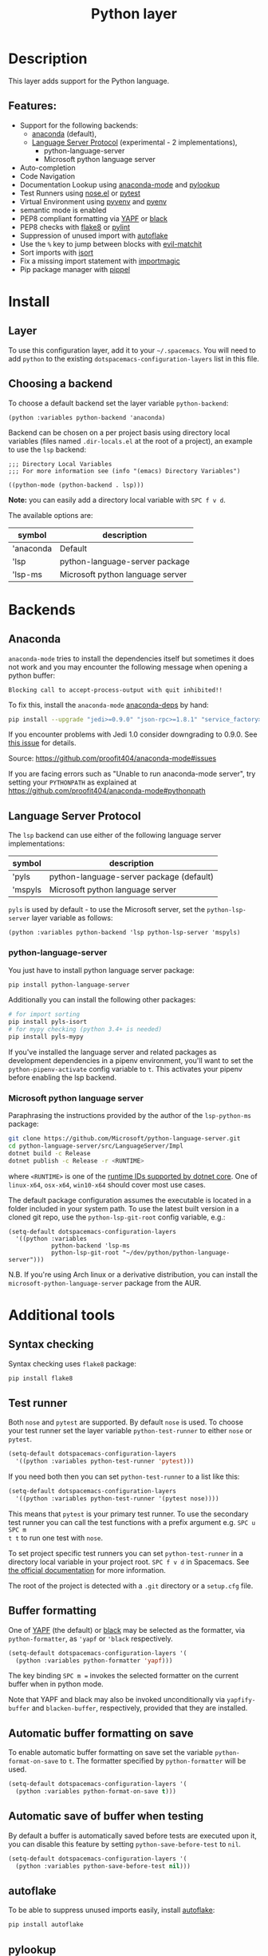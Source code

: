 #+TITLE: Python layer

#+TAGS: general|layer|multi-paradigm|programming

[[file:img/python.png]]

* Table of Contents                     :TOC_5_gh:noexport:
- [[#description][Description]]
  - [[#features][Features:]]
- [[#install][Install]]
  - [[#layer][Layer]]
  - [[#choosing-a-backend][Choosing a backend]]
- [[#backends][Backends]]
  - [[#anaconda][Anaconda]]
  - [[#language-server-protocol][Language Server Protocol]]
    - [[#python-language-server][python-language-server]]
    - [[#microsoft-python-language-server][Microsoft python language server]]
- [[#additional-tools][Additional tools]]
  - [[#syntax-checking][Syntax checking]]
  - [[#test-runner][Test runner]]
  - [[#buffer-formatting][Buffer formatting]]
  - [[#automatic-buffer-formatting-on-save][Automatic buffer formatting on save]]
  - [[#automatic-save-of-buffer-when-testing][Automatic save of buffer when testing]]
  - [[#autoflake][autoflake]]
  - [[#pylookup][pylookup]]
  - [[#dap-mode-debugger-only-for-lsp-backend][dap-mode debugger (only for lsp backend)]]
- [[#configuration][Configuration]]
  - [[#fill-column][Fill column]]
  - [[#sort-imports][Sort imports]]
  - [[#importmagic][Importmagic]]
- [[#management-of-python-versions-and-virtual-environments][Management of Python versions and virtual environments]]
  - [[#manage-virtual-environments-with-pyvenv][Manage virtual environments with pyvenv]]
  - [[#manage-multiple-python-versions-with-pyenv][Manage multiple Python versions with pyenv]]
    - [[#automatic-activation-of-local-pyenv-version][Automatic activation of local pyenv version]]
- [[#key-bindings][Key bindings]]
  - [[#inferior-repl-process][Inferior REPL process]]
  - [[#running-python-script-in-shell][Running Python Script in shell]]
  - [[#testing][Testing]]
  - [[#refactoring][Refactoring]]
  - [[#pip-package-management][Pip package management]]
  - [[#live-coding][Live coding]]
  - [[#other-python-commands][Other Python commands]]
  - [[#debugger][Debugger]]

* Description
This layer adds support for the Python language.

** Features:
- Support for the following backends:
  - [[https://github.com/proofit404/anaconda-mode][anaconda]] (default),
  - [[https://github.com/emacs-lsp/lsp-python][Language Server Protocol]] (experimental - 2 implementations),
    - python-language-server
    - Microsoft python language server
- Auto-completion
- Code Navigation
- Documentation Lookup using [[https://github.com/proofit404/anaconda-mode][anaconda-mode]] and [[https://github.com/tsgates/pylookup][pylookup]]
- Test Runners using [[https://github.com/syl20bnr/nose.el][nose.el]] or [[https://github.com/ionrock/pytest-el][pytest]]
- Virtual Environment using [[https://github.com/jorgenschaefer/pyvenv][pyvenv]] and [[https://github.com/yyuu/pyenv][pyenv]]
- semantic mode is enabled
- PEP8 compliant formatting via [[https://github.com/google/yapf][YAPF]] or [[https://github.com/ambv/black][black]]
- PEP8 checks with [[https://pypi.python.org/pypi/flake8][flake8]] or [[https://pypi.python.org/pypi/pylint/1.6.4][pylint]]
- Suppression of unused import with [[https://github.com/myint/autoflake][autoflake]]
- Use the ~%~ key to jump between blocks with [[https://github.com/redguardtoo/evil-matchit][evil-matchit]]
- Sort imports with [[https://pypi.python.org/pypi/isort][isort]]
- Fix a missing import statement with [[https://github.com/anachronic/importmagic.el][importmagic]]
- Pip package manager with [[https://github.com/brotzeit/pippel][pippel]]

* Install
** Layer
To use this configuration layer, add it to your =~/.spacemacs=. You will need to
add =python= to the existing =dotspacemacs-configuration-layers= list in this
file.

** Choosing a backend
To choose a default backend set the layer variable =python-backend=:

#+BEGIN_SRC elisp
  (python :variables python-backend 'anaconda)
#+END_SRC

Backend can be chosen on a per project basis using directory local variables
(files named =.dir-locals.el= at the root of a project), an example to use the
=lsp= backend:

#+BEGIN_SRC elisp
  ;;; Directory Local Variables
  ;;; For more information see (info "(emacs) Directory Variables")

  ((python-mode (python-backend . lsp)))
#+END_SRC

*Note:* you can easily add a directory local variable with ~SPC f v d~.

The available options are:

| symbol    | description                      |
|-----------+----------------------------------|
| 'anaconda | Default                          |
| 'lsp      | python-language-server package   |
| 'lsp-ms   | Microsoft python language server |

* Backends
** Anaconda
=anaconda-mode= tries to install the dependencies itself but sometimes
it does not work and you may encounter the following message when
opening a python buffer:

#+BEGIN_EXAMPLE
  Blocking call to accept-process-output with quit inhibited!!
#+END_EXAMPLE

To fix this, install the =anaconda-mode= [[https://github.com/proofit404/anaconda-mode/wiki][anaconda-deps]] by hand:

#+BEGIN_SRC sh
  pip install --upgrade "jedi>=0.9.0" "json-rpc>=1.8.1" "service_factory>=0.1.5"
#+END_SRC

If you encounter problems with Jedi 1.0 consider downgrading to 0.9.0. See [[https://github.com/davidhalter/jedi/issues/873][this
issue]] for details.

Source: [[https://github.com/proofit404/anaconda-mode#issues]]

If you are facing errors such as "Unable to run anaconda-mode server", try
setting your =PYTHONPATH= as explained at
[[https://github.com/proofit404/anaconda-mode#pythonpath]]

** Language Server Protocol
The =lsp= backend can use either of the following language server implementations:

| symbol  | description                              |
|---------+------------------------------------------|
| 'pyls   | python-language-server package (default) |
| 'mspyls | Microsoft python language server         |

=pyls= is used by default - to use the Microsoft server, set the =python-lsp-server=
layer variable as follows:

#+BEGIN_SRC elisp
  (python :variables python-backend 'lsp python-lsp-server 'mspyls)
#+END_SRC

*** python-language-server
You just have to install python language server package:

#+BEGIN_SRC sh
  pip install python-language-server
#+END_SRC

Additionally you can install the following other packages:

#+BEGIN_SRC sh
  # for import sorting
  pip install pyls-isort
  # for mypy checking (python 3.4+ is needed)
  pip install pyls-mypy
#+END_SRC

If you've installed the language server and related packages as development
dependencies in a pipenv environment, you'll want to set the ~python-pipenv-activate~
config variable to ~t~. This activates your pipenv before enabling the
lsp backend.

*** Microsoft python language server
Paraphrasing the instructions provided by the author of the =lsp-python-ms= package:

#+BEGIN_SRC sh
  git clone https://github.com/Microsoft/python-language-server.git
  cd python-language-server/src/LanguageServer/Impl
  dotnet build -c Release
  dotnet publish -c Release -r <RUNTIME>
#+END_SRC

where ~<RUNTIME>~ is one of the [[https://docs.microsoft.com/en-us/dotnet/core/rid-catalog][runtime IDs supported by dotnet core]]. One of ~linux-x64~, ~osx-x64~, ~win10-x64~ should
cover most use cases.

The default package configuration assumes the executable is located in a folder included in your system path.
To use the latest built version in a cloned git repo, use the ~python-lsp-git-root~ config variable, e.g.:

#+BEGIN_SRC elisp
  (setq-default dotspacemacs-configuration-layers
    '((python :variables
              python-backend 'lsp-ms
              python-lsp-git-root "~/dev/python/python-language-server")))
#+END_SRC

N.B. If you're using Arch linux or a derivative distribution, you can install the =microsoft-python-language-server=
package from the AUR.

* Additional tools
** Syntax checking
Syntax checking uses =flake8= package:

#+BEGIN_SRC sh
  pip install flake8
#+END_SRC

** Test runner
Both =nose= and =pytest= are supported. By default =nose= is used.
To choose your test runner set the layer variable =python-test-runner= to
either =nose= or =pytest=.

#+BEGIN_SRC emacs-lisp
  (setq-default dotspacemacs-configuration-layers
    '((python :variables python-test-runner 'pytest)))
#+END_SRC

If you need both then you can set =python-test-runner= to a list like this:

#+BEGIN_SRC emacs-lisp
  (setq-default dotspacemacs-configuration-layers
    '((python :variables python-test-runner '(pytest nose))))
#+END_SRC

This means that =pytest= is your primary test runner. To use the secondary test
runner you can call the test functions with a prefix argument e.g. ~SPC u SPC m
t t~ to run one test with =nose=.

To set project specific test runners you can set =python-test-runner= in a
directory local variable in your project root. ~SPC f v d~ in Spacemacs. See
[[https://www.gnu.org/software/emacs/manual/html_node/emacs/Directory-Variables.html][the official documentation]] for more information.

The root of the project is detected with a =.git= directory or a =setup.cfg= file.

** Buffer formatting
One of [[https://github.com/google/yapf][YAPF]] (the default) or [[https://github.com/ambv/black][black]] may be selected as the formatter, via
=python-formatter=, as ='yapf= or ='black= respectively.

#+BEGIN_SRC emacs-lisp
  (setq-default dotspacemacs-configuration-layers '(
    (python :variables python-formatter 'yapf)))
#+END_SRC

The key binding ~SPC m =~ invokes the selected formatter on the current buffer
when in python mode.

Note that YAPF and black may also be invoked unconditionally via
=yapfify-buffer= and =blacken-buffer=, respectively, provided that they are
installed.

** Automatic buffer formatting on save
To enable automatic buffer formatting on save set the variable
=python-format-on-save= to =t=. The formatter specified by =python-formatter=
will be used.

#+BEGIN_SRC emacs-lisp
  (setq-default dotspacemacs-configuration-layers '(
    (python :variables python-format-on-save t)))
#+END_SRC

** Automatic save of buffer when testing
By default a buffer is automatically saved before tests are executed upon it,
you can disable this feature by setting =python-save-before-test= to =nil=.

#+BEGIN_SRC emacs-lisp
  (setq-default dotspacemacs-configuration-layers '(
    (python :variables python-save-before-test nil)))
#+END_SRC

** autoflake
To be able to suppress unused imports easily, install [[https://github.com/myint/autoflake][autoflake]]:

#+BEGIN_SRC sh
  pip install autoflake
#+END_SRC

** pylookup
To use =pylookup= on ~SPC m h H~, make sure you update the database first, using
~SPC SPC pylookup-update~.

** dap-mode debugger (only for lsp backend)
To use =dap-mode= for debugging do:

#+BEGIN_SRC bash
  pip install "ptvsd>=4.2"
#+END_SRC

* Configuration
** Fill column
If you want to customize the fill column value, use something like this inside
the =user-init= function in your =.spacemacs=:

#+BEGIN_SRC elisp
  (setq-default dotspacemacs-configuration-layers '(
      (python :variables python-fill-column 99)))
#+END_SRC

** Sort imports
If you want imports to be automatically sorted when you save a file (using
[[https://pypi.python.org/pypi/isort][isort]]), set the =python-sort-imports-on-save= variable in the python layer
config section:

#+BEGIN_SRC elisp
  (setq-default dotspacemacs-configuration-layers
    '((python :variables python-sort-imports-on-save t)))
#+END_SRC

or as a directory-local variable (for per-project settings).

** Importmagic
Install importmagic and epc for importmagic functionality.

#+BEGIN_SRC sh
  pip install importmagic epc
#+END_SRC

* Management of Python versions and virtual environments
** Manage virtual environments with pyvenv
A virtual environment provides isolation of your Python package versions. For a
general overview see [[http://docs.python-guide.org/en/latest/dev/virtualenvs/][this site]]. [[http://virtualenvwrapper.readthedocs.io/en/latest/index.html][Virtualenvwrapper]] which is also explained in the
previous link, is a program which manages your virtual environments in a central
location set by the =WORKON_HOME= environment variable.

Spacemacs integration of virtual environments and virtualenvwrapper is provided
by the [[https://github.com/jorgenschaefer/pyvenv][pyvenv]] package. It provides the following key bindings:

| Key binding | Description                                     |
|-------------+-------------------------------------------------|
| ~SPC m V a~ | activate a virtual environment in any directory |
| ~SPC m V d~ | deactivate active virtual environment           |
| ~SPC m V w~ | work on virtual environment in =WORKON_HOME=    |

** Manage multiple Python versions with pyenv
If you need multiple Python versions (e.g. Python 2 and Python 3) then take a
look at [[https://github.com/yyuu/pyenv][pyenv]]. It enables the installation and managment of multiple
Python versions.
[[https://www.brianthicks.com/post/2015/04/15/automate-your-python-environment-with-pyenv/][This blogpost]] gives a good overview on how to use the tool. Spacemacs
integration is provided by [[https://github.com/proofit404/pyenv-mode][pyenv mode]] which has the following key bindings.

| Key binding | Description                          |
|-------------+--------------------------------------|
| ~SPC m v s~ | set a pyenv environment with [[https://github.com/pyenv/pyenv][pyenv]]   |
| ~SPC m v u~ | unset a pyenv environment with [[https://github.com/pyenv/pyenv][pyenv]] |

Pyenv can also manage virtual environments for each of the Python versions it
has installed. Those will be listed alongside your Python versions.

*** Automatic activation of local pyenv version
A project-specific pyenv version may be written to a file called
=.python-version= using the [[https://github.com/yyuu/pyenv/blob/master/COMMANDS.md#user-content-pyenv-local][pyenv local]] command.

Spacemacs can search in parent directories for this file, and automatically set
the pyenv version. The behavior can be set with the variable
=python-auto-set-local-pyenv-version= to:
- =on-visit= (default) set the version when you visit a python buffer,
- =on-project-switch= set the version when you switch projects,
- =nil= to disable.

The same is also possible on pyvenv with a file called =.venv=. The behavior
can be set with the variable =python-auto-set-local-pyvenv-virtualenv== to:
- =on-visit= (default) set the virtualenv when you visit a python buffer,
- =on-project-switch= set the virtualenv when you switch projects,
- =nil= to disable.

* Key bindings
** Inferior REPL process
Start a Python or iPython inferior REPL process with ~SPC m s i~.
If =ipython= is available in system executable search paths, =ipython=
will be used to launch python shell; otherwise, default =python=
interpreter will be used. You may change your system executable
search path by activating a virtual environment.

Send code to inferior process commands:

| Key binding | Description                                     |
|-------------+-------------------------------------------------|
| ~SPC m s b~ | send buffer and keep code buffer focused        |
| ~SPC m s B~ | send buffer and switch to REPL in insert mode   |
| ~SPC m s f~ | send function and keep code buffer focused      |
| ~SPC m s F~ | send function and switch to REPL in insert mode |
| ~SPC m s i~ | start inferior REPL process                     |
| ~SPC m s r~ | send region and keep code buffer focused        |
| ~SPC m s R~ | send region and switch to REPL in insert mode   |
| ~CTRL+j~    | next item in REPL history                       |
| ~CTRL+k~    | previous item in REPL history                   |

** Running Python Script in shell
To run a Python script like you would in the shell press ~SPC m c c~
to start the Python script in comint mode. This is useful when working with
multiple Python files since the REPL does not reload changes made in other
modules.

| Key binding | Description                                                               |
|-------------+---------------------------------------------------------------------------|
| ~SPC m c c~ | Execute current file in a comint shell                                    |
| ~SPC m c C~ | Execute current file in a comint shell and switch to it in =insert state= |

*Note:* With the universal argument ~SPC u~ you can enter a new
compilation command.

** Testing
Test commands start with ~m t~. To use the secondary test runner call the
function with a prefix argument, for example ~SPC u SPC m t a~.

| No Debug    | Description                                              |
|-------------+----------------------------------------------------------|
| ~SPC m t a~ | launch all tests of the project                          |
| ~SPC m t b~ | launch all tests of the current buffer (same as module)  |
| ~SPC m t l~ | launch last tests                                        |
| ~SPC m t m~ | launch all tests of the current module                   |
| ~SPC m t s~ | launch all tests of the current suite (only with =nose=) |
| ~SPC m t t~ | launch the current test (function)                       |

| Debug       | Description                                                            |
|-------------+------------------------------------------------------------------------|
| ~SPC m t A~ | launch all tests of the project in debug mode                          |
| ~SPC m t B~ | launch all tests of the current buffer (module) in debug mode          |
| ~SPC m t M~ | launch all tests of the current module in debug mode                   |
| ~SPC m t S~ | launch all tests of the current suite in debug mode (only with =nose=) |
| ~SPC m t T~ | launch the current test (function) in debug mode                       |

** Refactoring

| Key binding | Description                                     |
|-------------+-------------------------------------------------|
| ~SPC m r f~ | fix a missing import statement with [[https://pypi.python.org/pypi/importmagic][importmagic]] |
| ~SPC m r i~ | remove unused imports with [[https://github.com/myint/autoflake][autoflake]]            |
| ~SPC m r I~ | sort imports with [[https://pypi.python.org/pypi/isort][isort]]                         |

** Pip package management
In python buffer type ~SPC m P~ to open buffer listing all installed =pip=
packages in the currently activated virtual environment.

*Note:* To open this menu from outside a python buffer type
~SPC SPC pippel-list-packages RET~.

In the package list buffer:

| Key binding | Description                                                 |
|-------------+-------------------------------------------------------------|
| ~RET~       | follow link (=pippel-menu-visit-homepage=)                  |
| ~d~         | mark for deletion (=pippel-menu-mark-delete=)               |
| ~i~         | prompt user for packages (=pippel-install-package=)         |
| ~m~         | remove mark (=pippel-menu-mark-unmark=)                     |
| ~r~         | refresh package list (=pippel-list-packages=)               |
| ~U~         | mark all upgradable (=pippel-menu-mark-all-upgrades=)       |
| ~u~         | mark for upgrade (=pippel-menu-mark-upgrade=)               |
| ~x~         | perform marked package menu actions (=pippel-menu-execute=) |

** Live coding
Live coding is provided by the [[https://github.com/donkirkby/live-py-plugin][live-py-plugin.]]

| Key binding | Description         |
|-------------+---------------------|
| ~SPC m l~   | Toggle live-py-mode |

** Other Python commands

| Key binding   | Description                                                                       |
|---------------+-----------------------------------------------------------------------------------|
| ~SPC m =~     | reformat the buffer using formatter specified in =python-formatter=               |
| ~SPC m d b~   | toggle a breakpoint using =wdb=, =ipdb=, =pudb=, =pdb= or =python3.7= (and above) |
| ~SPC m g a~   | go to assignment using =anaconda-mode-find-assignments= (~C-o~ to jump back)      |
| ~SPC m g b~   | jump back                                                                         |
| ~SPC m g g~   | go to definition using =anaconda-mode-find-definitions= (~C-o~ to jump back)      |
| ~SPC m g u~   | navigate between usages with =anaconda-mode-find-references=                      |
| ~SPC m h d~   | look for documentation using =helm-pydoc=                                         |
| ~SPC m h h~   | quick documentation using anaconda                                                |
| ~SPC m h H~   | open documentation in =firefox= using [[https://github.com/tsgates/pylookup][pylookup]]                                    |
| ~SPC m v a~   | activate a virtual environment in any directory                                   |
| ~SPC m v d~   | deactivate active virtual environment                                             |
| ~SPC m v s~   | set a pyenv environment with [[https://github.com/pyenv/pyenv][pyenv]]                                                |
| ~SPC m v u~   | unset a pyenv environment with [[https://github.com/pyenv/pyenv][pyenv]]                                              |
| ~SPC m v w~   | work on virtual environment in =WORKON_HOME=                                      |
| ~SPC m v p a~ | activate pipenv in current project                                                |
| ~SPC m v p d~ | deactivate pipenv in current project                                              |
| ~SPC m v p i~ | install module into pipenv environment                                            |
| ~SPC m v p o~ | open pipenv module in buffer                                                      |
| ~SPC m v p s~ | launch pipenv shell in current project                                            |
| ~SPC m v p u~ | uninstall module from pipenv environment                                          |

** Debugger

| Key binding   | Description                     |
|---------------+---------------------------------|
| ~SPC m d d d~ | start debugging                 |
| ~SPC m d d l~ | debug last configuration        |
| ~SPC m d d r~ | debug recent configuration      |
|---------------+---------------------------------|
| ~SPC m d c~   | continue                        |
| ~SPC m d i~   | step in                         |
| ~SPC m d o~   | step out                        |
| ~SPC m d s~   | next step                       |
| ~SPC m d v~   | inspect value at point          |
| ~SPC m d r~   | restart frame                   |
|---------------+---------------------------------|
| ~SPC m d .~   | debug transient state           |
|---------------+---------------------------------|
| ~SPC m d a~   | abandon current session         |
| ~SPC m d A~   | abandon all process             |
|---------------+---------------------------------|
| ~SPC m d e e~ | eval                            |
| ~SPC m d e r~ | eval region                     |
| ~SPC m d e t~ | eval value at point             |
|---------------+---------------------------------|
| ~SPC m d S s~ | switch session                  |
| ~SPC m d S t~ | switch thread                   |
| ~SPC m d S f~ | switch frame                    |
|---------------+---------------------------------|
| ~SPC m d I i~ | inspect                         |
| ~SPC m d I r~ | inspect region                  |
| ~SPC m d I t~ | inspect value at point          |
|---------------+---------------------------------|
| ~SPC m d b b~ | toggle a breakpoint             |
| ~SPC m d b c~ | change breakpoint condition     |
| ~SPC m d b l~ | change breakpoint log condition |
| ~SPC m d b h~ | change breakpoint hit count     |
| ~SPC m d b a~ | add a breakpoint                |
| ~SPC m d b d~ | delete a breakpoint             |
| ~SPC m d b D~ | clear all breakpoints           |
|---------------+---------------------------------|
| ~SPC m d '_~  | Run debug REPL                  |
|---------------+---------------------------------|
| ~SPC m d w l~ | list local variables            |
| ~SPC m d w o~ | goto output buffer if present   |
| ~SPC m d w s~ | list sessions                   |
| ~SPC m d w b~ | list breakpoints                |
